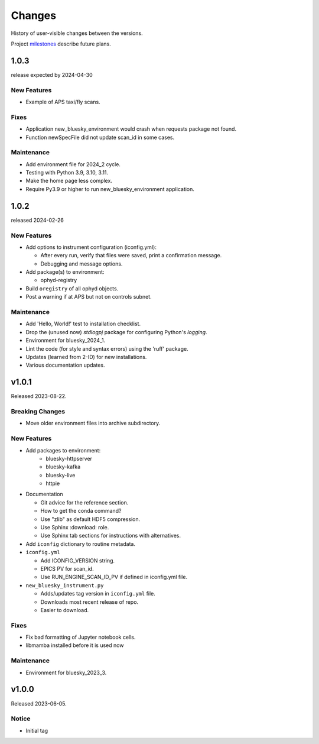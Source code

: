 ..
   Subsections could include these headings (in this order).
   Only include a subsection if there is content.

   Notice
   Breaking Changes
   New Features
   Enhancements
   Fixes
   Maintenance
   Deprecations
   Known Problems
   New Contributors

Changes
#######

History of user-visible changes between the versions.

Project `milestones <https://github.com/BCDA-APS/bluesky_training/milestones>`_
describe future plans.

..
   1.0.4
   ******

   release expected by 2024-07-19

1.0.3
******

release expected by 2024-04-30

New Features
------------

* Example of APS taxi/fly scans.

Fixes
-----

* Application new_bluesky_environment would crash when requests package not found.
* Function newSpecFile did not update scan_id in some cases.

Maintenance
------------

* Add environment file for 2024_2 cycle.
* Testing with Python 3.9, 3.10, 3.11.
* Make the home page less complex.
* Require Py3.9 or higher to run new_bluesky_environment application.

1.0.2
******

released 2024-02-26

New Features
------------

* Add options to instrument configuration (iconfig.yml):

  * After every run, verify that files were saved, print a confirmation message. 
  * Debugging and message options.

* Add package(s) to environment:

  * ophyd-registry

* Build ``oregistry`` of all ophyd objects.
* Post a warning if at APS but not on controls subnet.

Maintenance
------------

* Add 'Hello, World!' test to installation checklist.
* Drop the (unused now) *stdlogpj* package for configuring Python's *logging*.
* Environment for bluesky_2024_1.
* Lint the code (for style and syntax errors) using the 'ruff' package.
* Updates (learned from 2-ID) for new installations.
* Various documentation updates.

v1.0.1
******

Released 2023-08-22.

Breaking Changes
------------------------

* Move older environment files into archive subdirectory.

New Features
------------

* Add packages to environment:
   * bluesky-httpserver
   * bluesky-kafka
   * bluesky-live
   * httpie

* Documentation

  * Git advice for the reference section.
  * How to get the conda command?
  * Use "zlib" as default HDF5 compression.
  * Use Sphinx :download: role.
  * Use Sphinx tab sections for instructions with alternatives.

* Add ``iconfig`` dictionary to routine metadata.

* ``iconfig.yml``

  * Add ICONFIG_VERSION string.
  * EPICS PV for scan_id.
  * Use RUN_ENGINE_SCAN_ID_PV if defined in iconfig.yml file.

* ``new_bluesky_instrument.py``

  * Adds/updates tag version in ``iconfig.yml`` file.
  * Downloads most recent release of repo.
  * Easier to download.

Fixes
------------

* Fix bad formatting of Jupyter notebook cells.
* libmamba installed before it is used now

Maintenance
------------

* Environment for bluesky_2023_3.

v1.0.0
******

Released 2023-06-05.

Notice
------

* Initial tag
